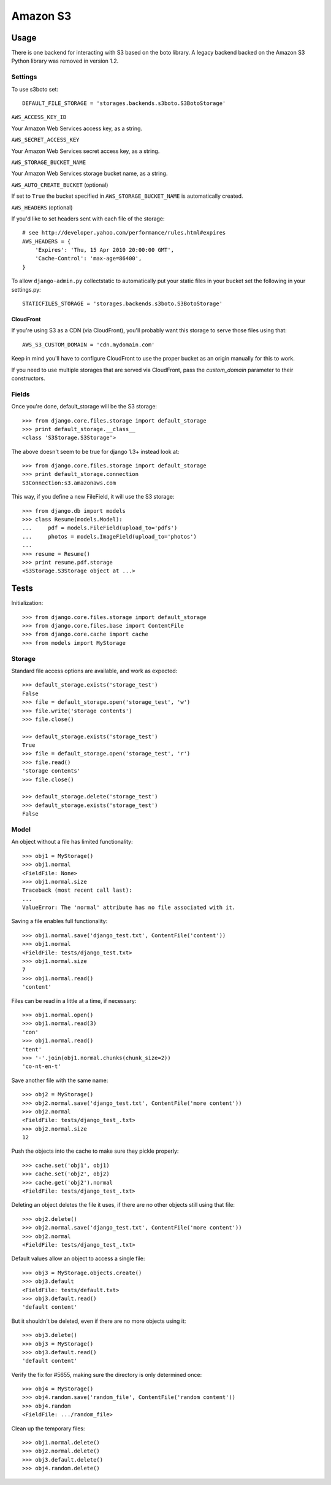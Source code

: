 Amazon S3
=========

Usage
*****

There is one backend for interacting with S3 based on the boto library. A legacy backend backed on the Amazon S3 Python library was removed in version 1.2.

Settings
--------

To use s3boto set::

    DEFAULT_FILE_STORAGE = 'storages.backends.s3boto.S3BotoStorage'

``AWS_ACCESS_KEY_ID``

Your Amazon Web Services access key, as a string.

``AWS_SECRET_ACCESS_KEY``

Your Amazon Web Services secret access key, as a string.

``AWS_STORAGE_BUCKET_NAME``

Your Amazon Web Services storage bucket name, as a string.

``AWS_AUTO_CREATE_BUCKET`` (optional)

If set to ``True`` the bucket specified in ``AWS_STORAGE_BUCKET_NAME`` is automatically created.


``AWS_HEADERS`` (optional)

If you'd like to set headers sent with each file of the storage::

    # see http://developer.yahoo.com/performance/rules.html#expires
    AWS_HEADERS = {
        'Expires': 'Thu, 15 Apr 2010 20:00:00 GMT',
        'Cache-Control': 'max-age=86400',
    }

To allow ``django-admin.py`` collectstatic to automatically put your static files in your bucket set the following in your settings.py::

    STATICFILES_STORAGE = 'storages.backends.s3boto.S3BotoStorage'


CloudFront
~~~~~~~~~~

If you're using S3 as a CDN (via CloudFront), you'll probably want this storage
to serve those files using that::

    AWS_S3_CUSTOM_DOMAIN = 'cdn.mydomain.com'

Keep in mind you'll have to configure CloudFront to use the proper bucket as an
origin manually for this to work.

If you need to use multiple storages that are served via CloudFront, pass the
`custom_domain` parameter to their constructors.

Fields
------

Once you're done, default_storage will be the S3 storage::

    >>> from django.core.files.storage import default_storage
    >>> print default_storage.__class__
    <class 'S3Storage.S3Storage'>

The above doesn't seem to be true for django 1.3+ instead look at::

    >>> from django.core.files.storage import default_storage
    >>> print default_storage.connection
    S3Connection:s3.amazonaws.com

This way, if you define a new FileField, it will use the S3 storage::

    >>> from django.db import models
    >>> class Resume(models.Model):
    ...     pdf = models.FileField(upload_to='pdfs')
    ...     photos = models.ImageField(upload_to='photos')
    ...
    >>> resume = Resume()
    >>> print resume.pdf.storage
    <S3Storage.S3Storage object at ...>

Tests
*****

Initialization::

    >>> from django.core.files.storage import default_storage
    >>> from django.core.files.base import ContentFile
    >>> from django.core.cache import cache
    >>> from models import MyStorage

Storage
-------

Standard file access options are available, and work as expected::

    >>> default_storage.exists('storage_test')
    False
    >>> file = default_storage.open('storage_test', 'w')
    >>> file.write('storage contents')
    >>> file.close()

    >>> default_storage.exists('storage_test')
    True
    >>> file = default_storage.open('storage_test', 'r')
    >>> file.read()
    'storage contents'
    >>> file.close()

    >>> default_storage.delete('storage_test')
    >>> default_storage.exists('storage_test')
    False

Model
-----

An object without a file has limited functionality::

    >>> obj1 = MyStorage()
    >>> obj1.normal
    <FieldFile: None>
    >>> obj1.normal.size
    Traceback (most recent call last):
    ...
    ValueError: The 'normal' attribute has no file associated with it.

Saving a file enables full functionality::

    >>> obj1.normal.save('django_test.txt', ContentFile('content'))
    >>> obj1.normal
    <FieldFile: tests/django_test.txt>
    >>> obj1.normal.size
    7
    >>> obj1.normal.read()
    'content'

Files can be read in a little at a time, if necessary::

    >>> obj1.normal.open()
    >>> obj1.normal.read(3)
    'con'
    >>> obj1.normal.read()
    'tent'
    >>> '-'.join(obj1.normal.chunks(chunk_size=2))
    'co-nt-en-t'

Save another file with the same name::

    >>> obj2 = MyStorage()
    >>> obj2.normal.save('django_test.txt', ContentFile('more content'))
    >>> obj2.normal
    <FieldFile: tests/django_test_.txt>
    >>> obj2.normal.size
    12

Push the objects into the cache to make sure they pickle properly::

    >>> cache.set('obj1', obj1)
    >>> cache.set('obj2', obj2)
    >>> cache.get('obj2').normal
    <FieldFile: tests/django_test_.txt>

Deleting an object deletes the file it uses, if there are no other objects still using that file::

    >>> obj2.delete()
    >>> obj2.normal.save('django_test.txt', ContentFile('more content'))
    >>> obj2.normal
    <FieldFile: tests/django_test_.txt>

Default values allow an object to access a single file::

    >>> obj3 = MyStorage.objects.create()
    >>> obj3.default
    <FieldFile: tests/default.txt>
    >>> obj3.default.read()
    'default content'

But it shouldn't be deleted, even if there are no more objects using it::

    >>> obj3.delete()
    >>> obj3 = MyStorage()
    >>> obj3.default.read()
    'default content'

Verify the fix for #5655, making sure the directory is only determined once::

    >>> obj4 = MyStorage()
    >>> obj4.random.save('random_file', ContentFile('random content'))
    >>> obj4.random
    <FieldFile: .../random_file>

Clean up the temporary files::

    >>> obj1.normal.delete()
    >>> obj2.normal.delete()
    >>> obj3.default.delete()
    >>> obj4.random.delete()
